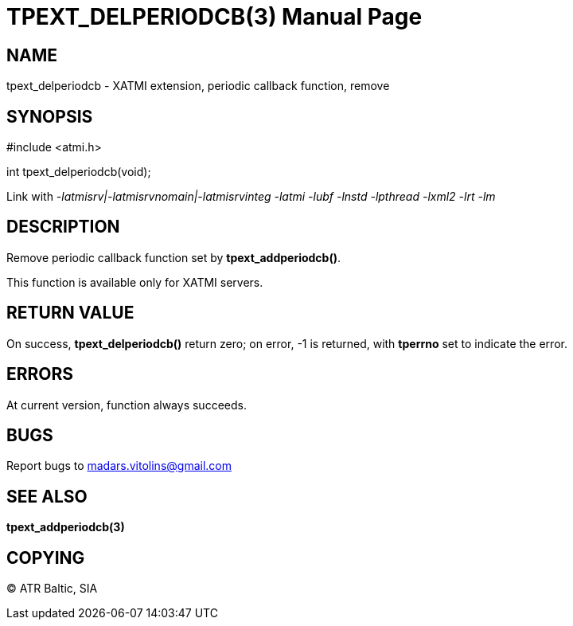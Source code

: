 TPEXT_DELPERIODCB(3)
====================
:doctype: manpage


NAME
----
tpext_delperiodcb - XATMI extension, periodic callback function, remove


SYNOPSIS
--------
#include <atmi.h>

int tpext_delperiodcb(void);

Link with '-latmisrv|-latmisrvnomain|-latmisrvinteg -latmi -lubf -lnstd -lpthread -lxml2 -lrt -lm'

DESCRIPTION
-----------
Remove periodic callback function set by *tpext_addperiodcb()*.

This function is available only for XATMI servers.

RETURN VALUE
------------
On success, *tpext_delperiodcb()* return zero; on error, -1 is returned, with *tperrno* set to indicate the error.

ERRORS
------
At current version, function always succeeds.

BUGS
----
Report bugs to madars.vitolins@gmail.com

SEE ALSO
--------
*tpext_addperiodcb(3)*

COPYING
-------
(C) ATR Baltic, SIA

